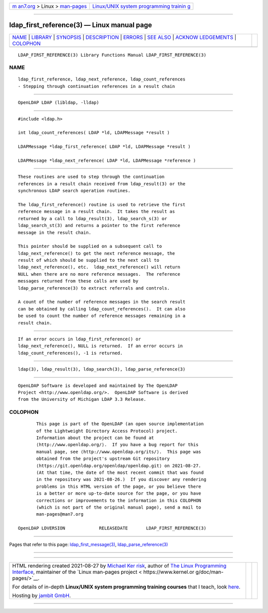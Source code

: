 .. container:: page-top

.. container:: nav-bar

   +----------------------------------+----------------------------------+
   | `m                               | `Linux/UNIX system programming   |
   | an7.org <../../../index.html>`__ | trainin                          |
   | > Linux >                        | g <http://man7.org/training/>`__ |
   | `man-pages <../index.html>`__    |                                  |
   +----------------------------------+----------------------------------+

--------------

ldap_first_reference(3) — Linux manual page
===========================================

+-----------------------------------+-----------------------------------+
| `NAME <#NAME>`__ \|               |                                   |
| `LIBRARY <#LIBRARY>`__ \|         |                                   |
| `SYNOPSIS <#SYNOPSIS>`__ \|       |                                   |
| `DESCRIPTION <#DESCRIPTION>`__ \| |                                   |
| `ERRORS <#ERRORS>`__ \|           |                                   |
| `SEE ALSO <#SEE_ALSO>`__ \|       |                                   |
| `ACKNOW                           |                                   |
| LEDGEMENTS <#ACKNOWLEDGEMENTS>`__ |                                   |
| \| `COLOPHON <#COLOPHON>`__       |                                   |
+-----------------------------------+-----------------------------------+
| .. container:: man-search-box     |                                   |
+-----------------------------------+-----------------------------------+

::

   LDAP_FIRST_REFERENCE(3) Library Functions Manual LDAP_FIRST_REFERENCE(3)

NAME
-------------------------------------------------

::

          ldap_first_reference, ldap_next_reference, ldap_count_references
          - Stepping through continuation references in a result chain


-------------------------------------------------------

::

          OpenLDAP LDAP (libldap, -lldap)


---------------------------------------------------------

::

          #include <ldap.h>

          int ldap_count_references( LDAP *ld, LDAPMessage *result )

          LDAPMessage *ldap_first_reference( LDAP *ld, LDAPMessage *result )

          LDAPMessage *ldap_next_reference( LDAP *ld, LDAPMessage *reference )


---------------------------------------------------------------

::

          These routines are used to step through the continuation
          references in a result chain received from ldap_result(3) or the
          synchronous LDAP search operation routines.

          The ldap_first_reference() routine is used to retrieve the first
          reference message in a result chain.  It takes the result as
          returned by a call to ldap_result(3), ldap_search_s(3) or
          ldap_search_st(3) and returns a pointer to the first reference
          message in the result chain.

          This pointer should be supplied on a subsequent call to
          ldap_next_reference() to get the next reference message, the
          result of which should be supplied to the next call to
          ldap_next_reference(), etc.  ldap_next_reference() will return
          NULL when there are no more reference messages.  The reference
          messages returned from these calls are used by
          ldap_parse_reference(3) to extract referrals and controls.

          A count of the number of reference messages in the search result
          can be obtained by calling ldap_count_references().  It can also
          be used to count the number of reference messages remaining in a
          result chain.


-----------------------------------------------------

::

          If an error occurs in ldap_first_reference() or
          ldap_next_reference(), NULL is returned.  If an error occurs in
          ldap_count_references(), -1 is returned.


---------------------------------------------------------

::

          ldap(3), ldap_result(3), ldap_search(3), ldap_parse_reference(3)


-------------------------------------------------------------------------

::

          OpenLDAP Software is developed and maintained by The OpenLDAP
          Project <http://www.openldap.org/>.  OpenLDAP Software is derived
          from the University of Michigan LDAP 3.3 Release.

COLOPHON
---------------------------------------------------------

::

          This page is part of the OpenLDAP (an open source implementation
          of the Lightweight Directory Access Protocol) project.
          Information about the project can be found at 
          ⟨http://www.openldap.org/⟩.  If you have a bug report for this
          manual page, see ⟨http://www.openldap.org/its/⟩.  This page was
          obtained from the project's upstream Git repository
          ⟨https://git.openldap.org/openldap/openldap.git⟩ on 2021-08-27.
          (At that time, the date of the most recent commit that was found
          in the repository was 2021-08-26.)  If you discover any rendering
          problems in this HTML version of the page, or you believe there
          is a better or more up-to-date source for the page, or you have
          corrections or improvements to the information in this COLOPHON
          (which is not part of the original manual page), send a mail to
          man-pages@man7.org

   OpenLDAP LDVERSION             RELEASEDATE       LDAP_FIRST_REFERENCE(3)

--------------

Pages that refer to this page:
`ldap_first_message(3) <../man3/ldap_first_message.3.html>`__, 
`ldap_parse_reference(3) <../man3/ldap_parse_reference.3.html>`__

--------------

--------------

.. container:: footer

   +-----------------------+-----------------------+-----------------------+
   | HTML rendering        |                       | |Cover of TLPI|       |
   | created 2021-08-27 by |                       |                       |
   | `Michael              |                       |                       |
   | Ker                   |                       |                       |
   | risk <https://man7.or |                       |                       |
   | g/mtk/index.html>`__, |                       |                       |
   | author of `The Linux  |                       |                       |
   | Programming           |                       |                       |
   | Interface <https:     |                       |                       |
   | //man7.org/tlpi/>`__, |                       |                       |
   | maintainer of the     |                       |                       |
   | `Linux man-pages      |                       |                       |
   | project <             |                       |                       |
   | https://www.kernel.or |                       |                       |
   | g/doc/man-pages/>`__. |                       |                       |
   |                       |                       |                       |
   | For details of        |                       |                       |
   | in-depth **Linux/UNIX |                       |                       |
   | system programming    |                       |                       |
   | training courses**    |                       |                       |
   | that I teach, look    |                       |                       |
   | `here <https://ma     |                       |                       |
   | n7.org/training/>`__. |                       |                       |
   |                       |                       |                       |
   | Hosting by `jambit    |                       |                       |
   | GmbH                  |                       |                       |
   | <https://www.jambit.c |                       |                       |
   | om/index_en.html>`__. |                       |                       |
   +-----------------------+-----------------------+-----------------------+

--------------

.. container:: statcounter

   |Web Analytics Made Easy - StatCounter|

.. |Cover of TLPI| image:: https://man7.org/tlpi/cover/TLPI-front-cover-vsmall.png
   :target: https://man7.org/tlpi/
.. |Web Analytics Made Easy - StatCounter| image:: https://c.statcounter.com/7422636/0/9b6714ff/1/
   :class: statcounter
   :target: https://statcounter.com/
